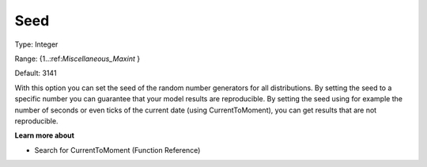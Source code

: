 

.. _Options_AIMMS_-_Seed:


Seed
====



Type:	Integer	

Range:	{1..:ref:`Miscellaneous_Maxint`  }	

Default:	3141	



With this option you can set the seed of the random number generators for all distributions. By setting the seed to a specific number you can guarantee that your model results are reproducible. By setting the seed using for example the number of seconds or even ticks of the current date (using CurrentToMoment), you can get results that are not reproducible.



**Learn more about** 

*	Search for CurrentToMoment (Function Reference)



